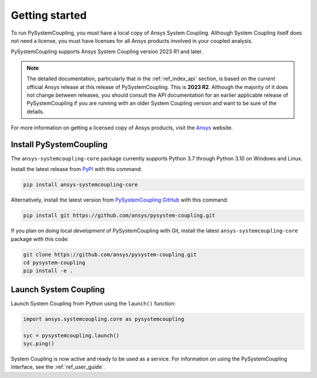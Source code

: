 .. _getting_started:

Getting started
###############
To run PySystemCoupling, you must have a local copy of Ansys System Coupling.
Although System Coupling itself does not need a license, you must have licenses
for all Ansys products involved in your coupled analysis.

PySystemCoupling supports Ansys System Coupling version 2023 R1 and later.

.. note::

   The detailed documentation, particularly that in the :ref:`ref_index_api`
   section, is based on the *current* official Ansys release at this release of
   PySystemCoupling. This is **2023 R2**. Although the majority of it does not change
   between releases, you should consult the API documentation for an earlier
   applicable release of PySystemCoupling if you are running with an older System
   Coupling version and want to be sure of the details.

For more information on getting a licensed copy of Ansys products, visit
the `Ansys <https://www.ansys.com/>`_ website.


Install PySystemCoupling
========================

The ``ansys-systemcoupling-core`` package currently supports Python 3.7 through
Python 3.10 on Windows and Linux.

Install the latest release from `PyPI <https://pypi.org/project/ansys-systemcoupling-core/>`_
with this command:

.. code::

   pip install ansys-systemcoupling-core


Alternatively, install the latest version from `PySystemCoupling GitHub
<https://github.com/ansys/pysystem-coupling/issues>`_ with this command:

.. code::

   pip install git https://github.com/ansys/pysystem-coupling.git


If you plan on doing local *development* of PySystemCoupling with Git,
install the latest ``ansys-systemcoupling-core`` package with this code:

.. code::

   git clone https://github.com/ansys/pysystem-coupling.git
   cd pysystem-coupling
   pip install -e .


Launch System Coupling
======================

Launch System Coupling from Python using the ``launch()`` function:

.. code:: python

  import ansys.systemcoupling.core as pysystemcoupling

  syc = pysystemcoupling.launch()
  syc.ping()


System Coupling is now active and ready to be used as a service. For information on
using the PySystemCoupling interface, see the :ref:`ref_user_guide`.
